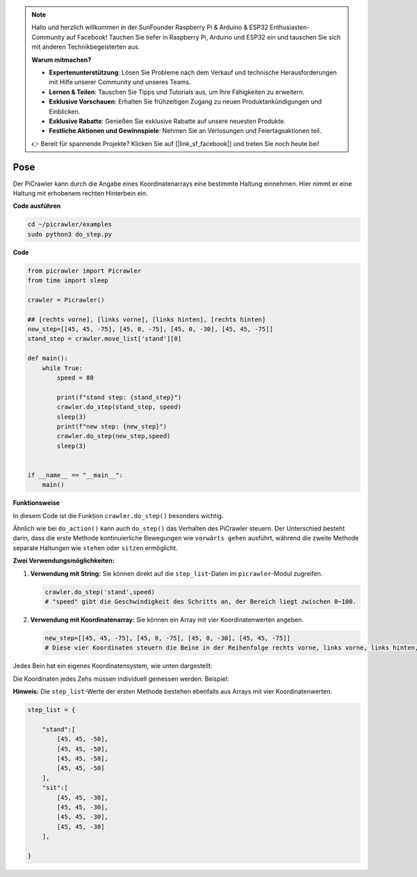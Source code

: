 .. note::

    Hallo und herzlich willkommen in der SunFounder Raspberry Pi & Arduino & ESP32 Enthusiasten-Community auf Facebook! Tauchen Sie tiefer in Raspberry Pi, Arduino und ESP32 ein und tauschen Sie sich mit anderen Technikbegeisterten aus.

    **Warum mitmachen?**

    - **Expertenunterstützung**: Lösen Sie Probleme nach dem Verkauf und technische Herausforderungen mit Hilfe unserer Community und unseres Teams.
    - **Lernen & Teilen**: Tauschen Sie Tipps und Tutorials aus, um Ihre Fähigkeiten zu erweitern.
    - **Exklusive Vorschauen**: Erhalten Sie frühzeitigen Zugang zu neuen Produktankündigungen und Einblicken.
    - **Exklusive Rabatte**: Genießen Sie exklusive Rabatte auf unsere neuesten Produkte.
    - **Festliche Aktionen und Gewinnspiele**: Nehmen Sie an Verlosungen und Feiertagsaktionen teil.

    👉 Bereit für spannende Projekte? Klicken Sie auf [|link_sf_facebook|] und treten Sie noch heute bei!

.. _py_pose:

Pose
=============

Der PiCrawler kann durch die Angabe eines Koordinatenarrays eine bestimmte Haltung einnehmen. Hier nimmt er eine Haltung mit erhobenem rechten Hinterbein ein.

.. image:: img/4cood.A.png

**Code ausführen**

.. raw:: html

    <run></run>

.. code-block::

    cd ~/picrawler/examples
    sudo python3 do_step.py


**Code**

.. raw:: html

    <run></run>

.. code-block:: python

    from picrawler import Picrawler
    from time import sleep

    crawler = Picrawler() 

    ## [rechts vorne], [links vorne], [links hinten], [rechts hinten]
    new_step=[[45, 45, -75], [45, 0, -75], [45, 0, -30], [45, 45, -75]]
    stand_step = crawler.move_list['stand'][0]

    def main():  
        while True:
            speed = 80

            print(f"stand step: {stand_step}")
            crawler.do_step(stand_step, speed)
            sleep(3)
            print(f"new step: {new_step}")
            crawler.do_step(new_step,speed)
            sleep(3)

    
    if __name__ == "__main__":
        main()

**Funktionsweise**

In diesem Code ist die Funktion ``crawler.do_step()`` besonders wichtig.

Ähnlich wie bei ``do_action()`` kann auch ``do_step()`` das Verhalten des PiCrawler 
steuern. Der Unterschied besteht darin, dass die erste Methode kontinuierliche Bewegungen wie ``vorwärts gehen`` ausführt, während die zweite Methode separate Haltungen wie ``stehen`` oder ``sitzen`` ermöglicht.

**Zwei Verwendungsmöglichkeiten:**


1. **Verwendung mit String:**  
   Sie können direkt auf die ``step_list``-Daten im ``picrawler``-Modul zugreifen.

   .. code-block:: python

       crawler.do_step('stand',speed) 
       # "speed" gibt die Geschwindigkeit des Schritts an, der Bereich liegt zwischen 0~100.

2. **Verwendung mit Koordinatenarray:**  
   Sie können ein Array mit vier Koordinatenwerten angeben.

   .. code-block:: python

       new_step=[[45, 45, -75], [45, 0, -75], [45, 0, -30], [45, 45, -75]]
       # Diese vier Koordinaten steuern die Beine in der Reihenfolge rechts vorne, links vorne, links hinten, rechts hinten.

Jedes Bein hat ein eigenes Koordinatensystem, wie unten dargestellt:

.. image:: img/4cood.png

Die Koordinaten jedes Zehs müssen individuell gemessen werden. Beispiel:

.. image:: img/1cood.png

**Hinweis:**  
Die ``step_list``-Werte der ersten Methode bestehen ebenfalls aus Arrays mit vier Koordinatenwerten.

.. code-block:: python

    step_list = {

        "stand":[
            [45, 45, -50], 
            [45, 45, -50], 
            [45, 45, -50], 
            [45, 45, -50]
        ],
        "sit":[
            [45, 45, -30], 
            [45, 45, -30], 
            [45, 45, -30], 
            [45, 45, -30]
        ],
              
    }





